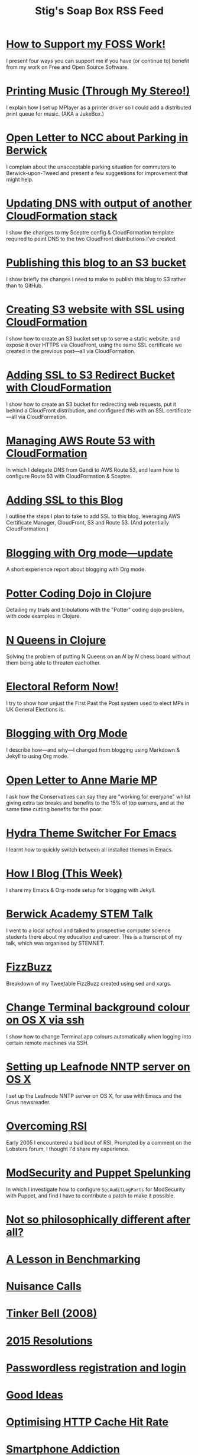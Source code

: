 #+title: Stig's Soap Box RSS Feed

* [[file:articles/2018/support-my-foss-work.org][How to Support my FOSS Work!]]
  :PROPERTIES:
  :ID:       29987677-96C6-4641-8F03-7194C230A41E
  :PUBDATE:  <2018-06-10 Sun 10:06>
  :END:

I present four ways you can support me if you have (or continue to)
benefit from my work on Free and Open Source Software.

* [[file:articles/2017/printing-music.org][Printing Music (Through My Stereo!)]]
  :PROPERTIES:
  :ID:       23DAA3D8-C613-4053-89FB-CAFAA5A99D92
  :PUBDATE:  <2018-06-10 Sun 10:06>
  :END:

I explain how I set up MPlayer as a printer driver so I could add a
distributed print queue for music. (AKA a JukeBox.)

* [[file:articles/2017/parking-in-berwick-upon-tweed.org][Open Letter to NCC about Parking in Berwick]]
  :PROPERTIES:
  :ID:       250ACA40-55BB-4776-AC17-6BBD8FAF680E
  :PUBDATE:  <2018-06-10 Sun 10:06>
  :END:

I complain about the unacceptable parking situation for commuters to
Berwick-upon-Tweed and present a few suggestions for improvement that
might help.

* [[file:articles/2017/dns-cloudformation-importvalue.org][Updating DNS with output of another CloudFormation stack]]
  :PROPERTIES:
  :ID:       ABE4DBDD-E616-4007-AB8E-95B57401F3DE
  :PUBDATE:  <2018-06-10 Sun 10:06>
  :END:

I show the changes to my Sceptre config & CloudFormation template
required to point DNS to the two CloudFront distributions I've
created.

* [[file:articles/2017/publishing-this-blog-to-s3.org][Publishing this blog to an S3 bucket]]
  :PROPERTIES:
  :ID:       FFF59483-0878-47DE-9F8B-74C59DEA80C6
  :PUBDATE:  <2018-06-10 Sun 10:06>
  :END:

I show briefly the changes I need to make to publish this blog to S3
rather than to GitHub.

* [[file:articles/2017/s3-website-with-https-using-cloudformation.org][Creating S3 website with SSL using CloudFormation]]
  :PROPERTIES:
  :ID:       A258B736-4812-419E-AB40-B6EDBC5E0B98
  :PUBDATE:  <2018-06-10 Sun 10:06>
  :END:

I show how to create an S3 bucket set up to serve a static website,
and expose it over HTTPS via CloudFront, using the same SSL
certificate we created in the previous post---all via CloudFormation.

* [[file:articles/2017/ssl-enabled-s3-redirects-with-cloudformation.org][Adding SSL to S3 Redirect Bucket with CloudFormation]]
  :PROPERTIES:
  :ID:       C0C5DF2D-95E3-4BB5-8EFF-0A7ADE159B26
  :PUBDATE:  <2018-06-10 Sun 10:06>
  :END:

I show how to create an S3 bucket for redirecting web requests, put it
behind a CloudFront distribution, and configured /this/ with an SSL
certificate---all via CloudFormation.

* [[file:articles/2017/route-53-cloudformation.org][Managing AWS Route 53 with CloudFormation]]
  :PROPERTIES:
  :ID:       01F5F070-94F2-4345-8638-9FB90076BFC4
  :PUBDATE:  <2018-06-10 Sun 10:06>
  :END:

In which I delegate DNS from Gandi to AWS Route 53, and learn how to
configure Route 53 with CloudFormation & Sceptre.

* [[file:articles/2017/adding-ssl.org][Adding SSL to this Blog]]
  :PROPERTIES:
  :ID:       4384CD3C-072C-4470-96E2-2D673A2C12A8
  :PUBDATE:  <2018-06-10 Sun 10:06>
  :END:

I outline the steps I plan to take to add SSL to this blog, leveraging
AWS Certificate Manager, CloudFront, S3 and Route 53. (And potentially
CloudFormation.)

* [[file:articles/2017/blogging-with-org-mode-update.org][Blogging with Org mode---update]]
  :PROPERTIES:
  :ID:       AC6DCFB0-68C9-4CF1-982A-9883F9BF25D5
  :PUBDATE:  <2018-06-10 Sun 10:06>
  :END:

A short experience report about blogging with Org mode.

* [[file:articles/2017/potter-coding-dojo.org][Potter Coding Dojo in Clojure]]
  :PROPERTIES:
  :ID:       F177EC12-6F87-4684-8CEB-7384E7ABC2F6
  :PUBDATE:  <2018-06-10 Sun 10:06>
  :END:

Detailing my trials and tribulations with the "Potter" coding dojo
problem, with code examples in Clojure.

* [[file:articles/2017/n-queens.org][N Queens in Clojure]]
  :PROPERTIES:
  :ID:       3F68C271-D81F-4174-B209-9CFD6D3B2D4A
  :PUBDATE:  <2018-06-10 Sun 10:06>
  :END:

Solving the problem of putting N Queens on an /N/ by /N/ chess board
without them being able to threaten eachother.

* [[file:articles/2017/electoral-reform-now.org][Electoral Reform Now!]]
  :PROPERTIES:
  :ID:       7D70579C-408C-46A4-96B3-BC1889A48AB5
  :PUBDATE:  <2018-06-10 Sun 10:06>
  :END:

I try to show how unjust the First Past the Post system used to elect
MPs in UK General Elections is.

* [[file:articles/2017/blogging-with-org-mode.org][Blogging with Org Mode]]
  :PROPERTIES:
  :ID:       0F3E81A7-4A9F-4EF9-9365-F367E40EE12B
  :PUBDATE:  <2018-06-10 Sun 10:06>
  :END:

I describe how---and why---I changed from blogging using Markdown &
Jekyll to using Org mode.

* [[file:articles/2017/open-letter-to-anne-marie-mp.org][Open Letter to Anne Marie MP]]
  :PROPERTIES:
  :ID:       3D6D9AE5-BCA3-4C0D-A7C8-0CED24CCFDA6
  :PUBDATE:  <2018-06-10 Sun 10:06>
  :END:

I ask how the Conservatives can say they are "working for everyone"
whilst giving extra tax breaks and benefits to the 15% of top earners,
and at the same time cutting benefits for the poor.

* [[file:articles/2017/hydra-theme-switcher.org][Hydra Theme Switcher For Emacs]]
  :PROPERTIES:
  :ID:       27EF1161-F3FC-4D2F-B85B-7FDBD1F09B60
  :PUBDATE:  <2018-06-10 Sun 10:06>
  :END:

I learnt how to quickly switch between all installed themes in Emacs.

* [[file:articles/2016/how-i-blog-this-week.org][How I Blog (This Week)]]
  :PROPERTIES:
  :ID:       6A2AFE00-16CC-4CFB-A1AA-34B28DC883FD
  :PUBDATE:  <2018-06-10 Sun 10:06>
  :END:

I share my Emacs & Org-mode setup for blogging with Jekyll.

* [[file:articles/2016/berwick-academy-stem-talk.org][Berwick Academy STEM Talk]]
  :PROPERTIES:
  :ID:       B08A726B-EF5D-4E1F-8B4C-89C045EFB588
  :PUBDATE:  <2018-06-10 Sun 10:06>
  :END:

I went to a local school and talked to prospective computer science
students there about my education and career. This is a transcript of
my talk, which was organised by STEMNET.

* [[file:articles/2016/fizzbuzz.org][FizzBuzz]]
  :PROPERTIES:
  :ID:       86DDEF21-E7E0-430F-8318-654AAA576DFC
  :PUBDATE:  <2018-06-10 Sun 10:06>
  :END:

Breakdown of my Tweetable FizzBuzz created using sed and xargs.

* [[file:articles/2016/change-terminal-colour-ssh-os-x.org][Change Terminal background colour on OS X via ssh]]
  :PROPERTIES:
  :ID:       3D7B93B2-82C7-48DD-9B77-18F4A57C3615
  :PUBDATE:  <2018-06-10 Sun 10:06>
  :END:

I show how to change Terminal.app colours automatically when logging
into certain remote machines via SSH.

* [[file:articles/2016/leafnode-nntp-os-x.org][Setting up Leafnode NNTP server on OS X]]
  :PROPERTIES:
  :ID:       B19EFF54-718F-4D40-9C30-712022293AAF
  :PUBDATE:  <2018-06-10 Sun 10:06>
  :END:

I set up the Leafnode NNTP server on OS X, for use with Emacs and the
Gnus newsreader.

* [[file:articles/2016/overcoming-rsi.org][Overcoming RSI]]
  :PROPERTIES:
  :ID:       F443CABE-B2F1-415E-98F9-563B18B898E5
  :PUBDATE:  <2018-06-10 Sun 10:06>
  :END:

Early 2005 I encountered a bad bout of RSI. Prompted by a comment on
the Lobsters forum, I thought I'd share my experience.

* [[file:articles/2016/modsec-and-puppet.org][ModSecurity and Puppet Spelunking]]
  :PROPERTIES:
  :ID:       9FE1792D-F070-4777-96CC-AB4A58B0B2B6
  :PUBDATE:  <2018-06-10 Sun 10:06>
  :END:

In which I investigate how to configure =SecAuditLogParts= for
ModSecurity with Puppet, and find I have to contribute a patch to make
it possible.

* [[file:articles/2015/response-to-haskell-lisp-philosophical-differences.org][Not so philosophically different after all?]]
  :PROPERTIES:
  :ID:       D05D7667-C168-426F-98AE-3ECFB8A7E0C7
  :PUBDATE:  <2018-06-10 Sun 10:06>
  :END:
* [[file:articles/2015/benchmarking.org][A Lesson in Benchmarking]]
  :PROPERTIES:
  :ID:       F2506917-A5DD-4AB3-9E0F-8E0F923C70A1
  :PUBDATE:  <2018-06-10 Sun 10:06>
  :END:
* [[file:articles/2015/nuisance-calls.org][Nuisance Calls]]
  :PROPERTIES:
  :ID:       7798CC65-1A97-4B62-87B6-B7CD97A030FA
  :PUBDATE:  <2018-06-10 Sun 10:06>
  :END:
* [[file:articles/2015/tinkerbell.org][Tinker Bell (2008)]]
  :PROPERTIES:
  :ID:       91BAE2AB-BD01-4F33-9A46-8265D7FCBFD2
  :PUBDATE:  <2018-06-10 Sun 10:06>
  :END:
* [[file:articles/2015/resolutions.org][2015 Resolutions]]
  :PROPERTIES:
  :ID:       516107CC-9A9D-4AEB-A454-9E48AF4BB495
  :PUBDATE:  <2018-06-10 Sun 10:06>
  :END:
* [[file:articles/2014/passwordless-registration-and-login.org][Passwordless registration and login]]
  :PROPERTIES:
  :ID:       3EB7669F-548E-4C57-B303-5D658B4A3E21
  :PUBDATE:  <2018-06-10 Sun 10:06>
  :END:
* [[file:articles/2014/good-ideas.org][Good Ideas]]
  :PROPERTIES:
  :ID:       063B6C6D-C4BE-4657-ACDF-9B60693A53B3
  :PUBDATE:  <2018-06-10 Sun 10:06>
  :END:
* [[file:articles/2014/optimising-http-cache-hit-rate.org][Optimising HTTP Cache Hit Rate]]
  :PROPERTIES:
  :ID:       BC8CEFFB-AC55-4016-A6C2-467F3D0F1C88
  :PUBDATE:  <2018-06-10 Sun 10:06>
  :END:
* [[file:articles/2014/smartphone-addiction.org][Smartphone Addiction]]
  :PROPERTIES:
  :ID:       76F0B110-2CD5-4849-A5F1-7FCEE086D5AE
  :PUBDATE:  <2018-06-10 Sun 10:06>
  :END:
* [[file:articles/2014/progress.org][Resolutions Progress]]
  :PROPERTIES:
  :ID:       0641FC5E-049B-41F3-8420-84C51CB19155
  :PUBDATE:  <2018-06-10 Sun 10:06>
  :END:
* [[file:articles/2014/toddlercalm.org][ToddlerCalm]]
  :PROPERTIES:
  :ID:       17EAF98C-B68A-4D7C-95A2-9B6653F35250
  :PUBDATE:  <2018-06-10 Sun 10:06>
  :END:
* [[file:articles/2014/eating-right.org][Losing weight by eating right]]
  :PROPERTIES:
  :ID:       F232C7D6-C5F6-47A1-94F9-0073BBC5FD0C
  :PUBDATE:  <2018-06-10 Sun 10:06>
  :END:
* [[file:articles/2014/spray-example.org][Spray Example]]
  :PROPERTIES:
  :ID:       3AD18C4F-EA9D-4C4B-88E6-64CB6A97CC85
  :PUBDATE:  <2018-06-10 Sun 10:06>
  :END:
* [[file:articles/2014/delighting-users-with-sbjson-4.org][Delighting your users with SBJson 4]]
  :PROPERTIES:
  :ID:       6F0A17B7-A1D2-4BCC-A247-EBC350B506CC
  :PUBDATE:  <2018-06-10 Sun 10:06>
  :END:
* [[file:articles/2014/learning-clojure.org][Learning Clojure by Solving Euler Problems]]
  :PROPERTIES:
  :ID:       B7F8A4C4-4EF7-46CE-AA0F-2AA1D0FB9229
  :PUBDATE:  <2018-06-10 Sun 10:06>
  :END:
* [[file:articles/2014/resolutions.org][Resolutions]]
  :PROPERTIES:
  :ID:       FE3D3D33-529A-4791-9295-F372B2804038
  :PUBDATE:  <2018-06-10 Sun 10:06>
  :END:
* [[file:articles/2013/consolidating-iphoto-libraries.org][Consolidating and de-duplicating iPhoto libraries]]
  :PROPERTIES:
  :ID:       60787678-AB9E-42C4-9CCF-2B5B30C3EA45
  :PUBDATE:  <2018-06-10 Sun 10:06>
  :END:
* [[file:articles/2013/spray-routing-error-handling.org][Spray Routing Error Handling]]
  :PROPERTIES:
  :ID:       C42AEC4E-0C44-4675-B59C-2AA73490C8A5
  :PUBDATE:  <2018-06-10 Sun 10:06>
  :END:
* [[file:articles/2013/scala-slick-postgresql-unit-tests.org][Scala, Slick & PostgreSQL Unit Tests]]
  :PROPERTIES:
  :ID:       D03C730B-4AEC-4803-9C88-C3F68D576076
  :PUBDATE:  <2018-06-10 Sun 10:06>
  :END:
* [[file:articles/2013/re-designing-for-readers.org][Re-designing for readers]]
  :PROPERTIES:
  :ID:       3A681F05-0754-467F-8979-BCFBB5943141
  :PUBDATE:  <2018-06-10 Sun 10:06>
  :END:
* [[file:articles/2013/scalatest-with-akka.org][Using ScalaTest with Akka]]
  :PROPERTIES:
  :ID:       9B9957FC-4157-4324-B7B1-FDD9C1E13506
  :PUBDATE:  <2018-06-10 Sun 10:06>
  :END:
* [[file:articles/2013/injecting-akka-testprobe.org][Injecting Akka's TestProbe in place of child actors]]
  :PROPERTIES:
  :ID:       9956951F-EF55-4383-91F5-EA3123A7CACD
  :PUBDATE:  <2018-06-10 Sun 10:06>
  :END:
* [[file:articles/2013/dairy-free-bread-pudding.org][Dairy-free bread and "butter" pudding]]
  :PROPERTIES:
  :ID:       AF776EC7-2170-423B-B1A5-D8B79845FE44
  :PUBDATE:  <2018-06-10 Sun 10:06>
  :END:
* [[file:articles/2013/backing-up-photos-online.org][Backing Up Photos Online]]
  :PROPERTIES:
  :ID:       EC84204E-D7BF-43A3-B4D0-AE49837DD927
  :PUBDATE:  <2018-06-10 Sun 10:06>
  :END:
* [[file:articles/2013/what-now-for-sbjson.org][What now for SBJson?]]
  :PROPERTIES:
  :ID:       85F697BE-26AC-4F0E-BDE5-E5137CEDAE6E
  :PUBDATE:  <2018-06-10 Sun 10:06>
  :END:
* [[file:articles/2013/real-custom-rank-keys.org][Real custom rank keys]]
  :PROPERTIES:
  :ID:       FB0C2E71-FE6C-4402-B081-C6421FBBA07F
  :PUBDATE:  <2018-06-10 Sun 10:06>
  :END:
* [[file:articles/2010/little-brother.org][Little Brother]]
  :PROPERTIES:
  :ID:       A87289B2-50E5-4E43-8BF6-1318B23D4FAC
  :PUBDATE:  <2018-06-10 Sun 10:06>
  :END:
* [[file:articles/2008/resizable-grid-of-calayers.org][Creating a resizable grid of CALayers]]
  :PROPERTIES:
  :ID:       3810BA76-2EC8-4AA8-B813-A48D0C1F79A2
  :PUBDATE:  <2018-06-10 Sun 10:06>
  :END:
* [[file:articles/2008/saw-25-percent-faster.org][Saw 25% faster!]]
  :PROPERTIES:
  :ID:       9220CC6A-2CF3-47E9-8F65-2A8768CAE1F4
  :PUBDATE:  <2018-06-10 Sun 10:06>
  :END:
* [[file:articles/2008/objective-c-syntax-sugar-wish-list.org][Objective-C syntax sugar wish list]]
  :PROPERTIES:
  :ID:       58110298-DE15-4B38-823C-F31CECCECBDB
  :PUBDATE:  <2018-06-10 Sun 10:06>
  :END:
* [[file:articles/2008/objective-c-feature-request.org][Objective-C Feature Request]]
  :PROPERTIES:
  :ID:       1624F6A6-4B82-4C80-907D-225406531A66
  :PUBDATE:  <2018-06-10 Sun 10:06>
  :END:
* [[file:articles/2008/avenue-que.org][Avenue Que?]]
  :PROPERTIES:
  :ID:       71B4BD1E-524B-4648-94B7-80D00497E932
  :PUBDATE:  <2018-06-10 Sun 10:06>
  :END:
* [[file:articles/2008/introducing-statistics-for-objective-c.org][Introducing Statistics for Objective-C]]
  :PROPERTIES:
  :ID:       1EA94EB7-9508-485F-8F60-42D6004B1658
  :PUBDATE:  <2018-06-10 Sun 10:06>
  :END:
* [[file:articles/2007/embedding-cocoa-frameworks.org][Embedding Cocoa Frameworks]]
  :PROPERTIES:
  :ID:       86E2A984-A171-415B-87DF-BB62EA8D1F57
  :PUBDATE:  <2018-06-10 Sun 10:06>
  :END:
* [[file:articles/2007/gpl-vs-bsd-license.org][Goodbye GPL, hello BSD?]]
  :PROPERTIES:
  :ID:       E12BD300-F4ED-44EA-B9E8-9CABB8DAC495
  :PUBDATE:  <2018-06-10 Sun 10:06>
  :END:
* [[file:articles/2007/game-tree-search.org][MiniMax and AlphaBeta Search]]
  :PROPERTIES:
  :ID:       5DFEC6EF-6809-44AF-B822-8AF258AF9E62
  :PUBDATE:  <2018-06-10 Sun 10:06>
  :END:
* [[file:articles/2007/no-smoking.org][No Smoking]]
  :PROPERTIES:
  :ID:       5ED57BB1-DE57-4CDB-8BC1-F4B72B442F0A
  :PUBDATE:  <2018-06-10 Sun 10:06>
  :END:
* [[file:articles/2007/the-orient-express.org][The Orient Express]]
  :PROPERTIES:
  :ID:       88345EE8-51EE-46E9-BB5F-737B96C1A9D4
  :PUBDATE:  <2018-06-10 Sun 10:06>
  :END:
* [[file:articles/2007/piping-to-sh.org][Piping to sh -]]
  :PROPERTIES:
  :ID:       3F15E2F2-CA0B-4D7D-8904-64ACD285F775
  :PUBDATE:  <2018-06-10 Sun 10:06>
  :END:
* [[file:articles/2007/renaming-lots-of-files.org][Renaming lots of files]]
  :PROPERTIES:
  :ID:       65CAF789-91C4-4F07-A21B-BCD6EA3B969E
  :PUBDATE:  <2018-06-10 Sun 10:06>
  :END:
* [[file:articles/2007/can-of-worms.org][A Can of Worms]]
  :PROPERTIES:
  :ID:       ADC28E93-B507-4C39-8D58-536542E8F179
  :PUBDATE:  <2018-06-10 Sun 10:06>
  :END:
* [[file:articles/2007/well-done-is.org][Well done is]]
  :PROPERTIES:
  :ID:       5E85F929-05DD-44D9-B115-5D3CF135CBDB
  :PUBDATE:  <2018-06-10 Sun 10:06>
  :END:
* [[file:articles/2007/quiet-please.org][Quiet Please]]
  :PROPERTIES:
  :ID:       88DEC349-50C2-40AB-B84C-70524C010B21
  :PUBDATE:  <2018-06-10 Sun 10:06>
  :END:
* [[file:articles/2007/citylink-is-teh-suck.org][CityLink is teh suck!]]
  :PROPERTIES:
  :ID:       884DF180-E542-4130-871F-0F912AFC6CAA
  :PUBDATE:  <2018-06-10 Sun 10:06>
  :END:
* [[file:articles/2007/rice-instruction-craziness.org][Rice instruction craziness]]
  :PROPERTIES:
  :ID:       EF3602A7-AB77-4B16-A537-B4DFBCEC8437
  :PUBDATE:  <2018-06-10 Sun 10:06>
  :END:
* [[file:articles/2006/abandon-all-hope-the-terrorists-and-retailers-have-won.org][Abandon all hope]]
  :PROPERTIES:
  :ID:       553A3AA4-A75F-421B-BC05-D68184C2346A
  :PUBDATE:  <2018-06-10 Sun 10:06>
  :END:
* [[file:articles/2006/bad-typesetting.org][Bad Typesetting]]
  :PROPERTIES:
  :ID:       F0E013AC-283F-4687-986C-AA75485D4E94
  :PUBDATE:  <2018-06-10 Sun 10:06>
  :END:
* [[file:articles/2006/playing-at-the-edge-of-ai.org][Playing at the Edge of AI]]
  :PROPERTIES:
  :ID:       87AAF3D9-E894-403A-A020-DB17960AC362
  :PUBDATE:  <2018-06-10 Sun 10:06>
  :END:
* [[file:articles/2006/generating-bar-charts-with-sql.org][Generating Bar Charts with SQL]]
  :PROPERTIES:
  :ID:       1C0535C1-3E3B-4552-8B95-4486DB9E5285
  :PUBDATE:  <2018-06-10 Sun 10:06>
  :END:
* [[file:articles/2006/a-lesson-in-testing.org][A lesson in testing]]
  :PROPERTIES:
  :ID:       1BB717E9-C533-4D8E-9FA3-EDB65C27D787
  :PUBDATE:  <2018-06-10 Sun 10:06>
  :END:
* [[file:articles/2006/internet-on-the-south-pole.org][Internet on the South Pole]]
  :PROPERTIES:
  :ID:       51704AC2-1946-4032-ADF3-FAE213F8D1A5
  :PUBDATE:  <2018-06-10 Sun 10:06>
  :END:
* [[file:articles/2006/hippies.org][Hippies]]
  :PROPERTIES:
  :ID:       1E1D9C27-D158-49D8-A7C8-627AEC354F1A
  :PUBDATE:  <2018-06-10 Sun 10:06>
  :END:
* [[file:articles/2006/rise-of-the-machine.org][Rise of the Machine]]
  :PROPERTIES:
  :ID:       25BE3F49-7477-4707-895F-84B418B0A442
  :PUBDATE:  <2018-06-10 Sun 10:06>
  :END:
* [[file:articles/2006/in-sewer-ants.org][In-sewer Ants]]
  :PROPERTIES:
  :ID:       C2E76106-F690-48D5-B6FD-5A0BB8F0850A
  :PUBDATE:  <2018-06-10 Sun 10:06>
  :END:
* [[file:articles/2006/regular-expressions.org][Regular Expressions]]
  :PROPERTIES:
  :ID:       D7A70034-2020-49D5-911A-3179B8C99AF6
  :PUBDATE:  <2018-06-10 Sun 10:06>
  :END:
* [[file:articles/2006/connected.org][Connected!]]
  :PROPERTIES:
  :ID:       B0A7BA90-5202-4A28-96BD-0AE20CCDAE0A
  :PUBDATE:  <2018-06-10 Sun 10:06>
  :END:
* [[file:articles/2006/moving-in.org][Moving in]]
  :PROPERTIES:
  :ID:       C17926FD-3508-47D8-B269-F4B23D80797E
  :PUBDATE:  <2018-06-10 Sun 10:06>
  :END:
* [[file:articles/2006/moving-in-party.org][Moving-in Party]]
  :PROPERTIES:
  :ID:       53F2BDD8-1C28-418D-832A-0EE32DDE2350
  :PUBDATE:  <2018-06-10 Sun 10:06>
  :END:
* [[file:articles/2006/what-i-want-for-my-birthday.org][What I want for my Birthday]]
  :PROPERTIES:
  :ID:       29EB96E9-D238-4B12-9A5D-1835372A8870
  :PUBDATE:  <2018-06-10 Sun 10:06>
  :END:
* [[file:articles/2006/perpetual-mid-season.org][Perpetual mid-season]]
  :PROPERTIES:
  :ID:       736BE71B-D79D-4AFE-A965-A9BE202A8EDF
  :PUBDATE:  <2018-06-10 Sun 10:06>
  :END:
* [[file:articles/2006/target-reached.org][Target Reached!]]
  :PROPERTIES:
  :ID:       2144D6DC-A181-42FC-B21F-12E9A6728BB1
  :PUBDATE:  <2018-06-10 Sun 10:06>
  :END:
* [[file:articles/2006/money-transfer.org][Money Transfer]]
  :PROPERTIES:
  :ID:       0345ED51-496D-4707-9B99-FC11F07DC3D3
  :PUBDATE:  <2018-06-10 Sun 10:06>
  :END:
* [[file:articles/2005/new-headphones.org][New Headphones]]
  :PROPERTIES:
  :ID:       45900226-A3D2-4B7E-B2EF-4175CA2DA171
  :PUBDATE:  <2018-06-10 Sun 10:06>
  :END:
* [[file:articles/2005/blade-trinity.org][Blade Trinity]]
  :PROPERTIES:
  :ID:       B73F3773-FC8E-4BED-A906-38DE4D70F81C
  :PUBDATE:  <2018-06-10 Sun 10:06>
  :END:
* [[file:articles/2005/untraditional-refactoring-technique.org][Untraditional Refactoring Technique]]
  :PROPERTIES:
  :ID:       700018FE-7FE3-4558-A34D-DF5AAE4E81DB
  :PUBDATE:  <2018-06-10 Sun 10:06>
  :END:
* [[file:articles/2005/connectivity-galore.org][Connectivity Galore]]
  :PROPERTIES:
  :ID:       362793EF-32F7-4F03-BF0D-1E0BD258505A
  :PUBDATE:  <2018-06-10 Sun 10:06>
  :END:
* [[file:articles/2005/attacks-on-london.org][Attacks on London]]
  :PROPERTIES:
  :ID:       1EA54C21-40A6-4478-9350-13D7F383216A
  :PUBDATE:  <2018-06-10 Sun 10:06>
  :END:
* [[file:articles/2005/test-driven-development.org][Test Driven Development]]
  :PROPERTIES:
  :ID:       497209DC-ECDA-4ACA-B2E0-201347ADDBFB
  :PUBDATE:  <2018-06-10 Sun 10:06>
  :END:
* [[file:articles/2004/water-please.org][Can I have some Water please?]]
  :PROPERTIES:
  :ID:       6B9CC89C-F0A4-403B-AF37-83FDFC6EAF15
  :PUBDATE:  <2018-06-10 Sun 10:06>
  :END:
* [[file:articles/2004/extreme-programming-explained.org][Extreme Programming Explained]]
  :PROPERTIES:
  :ID:       F7E88472-4061-4F68-A62E-5D301CD72A53
  :PUBDATE:  <2018-06-10 Sun 10:06>
  :END:
* [[file:articles/2004/down-oars.org][A fisherman puts down his oars]]
  :PROPERTIES:
  :ID:       89B7478A-5495-4FA6-B31D-AD5452E536B8
  :PUBDATE:  <2018-06-10 Sun 10:06>
  :END:
* [[file:articles/2004/chip-and-pin.org][Chip And Pin]]
  :PROPERTIES:
  :ID:       54E329C2-529C-46BA-8A16-CDA250FCEBCA
  :PUBDATE:  <2018-06-10 Sun 10:06>
  :END:
* [[file:articles/2004/banking-trouble.org][Co-operative Banking Trouble]]
  :PROPERTIES:
  :ID:       83702324-4622-4AD3-BD63-C584388A4B88
  :PUBDATE:  <2018-06-10 Sun 10:06>
  :END:
* [[file:articles/2002/heinlein.org][Heinlein's list of skills]]
  :PROPERTIES:
  :ID:       026C5DD5-72A7-41CB-B735-DEF16138CCCD
  :PUBDATE:  <2018-06-10 Sun 10:06>
  :END:
* [[file:articles/2002/blade-2.org][Blade 2]]
  :PROPERTIES:
  :ID:       0FF76C2A-5DB7-4738-9116-154DE048C13F
  :PUBDATE:  <2018-06-10 Sun 10:06>
  :END:
* [[file:articles/2001/dim-sum.org][First Dim Sum]]
  :PROPERTIES:
  :ID:       F6B0A314-EBCA-429B-88CD-07F8EBDCE30E
  :PUBDATE:  <2018-06-10 Sun 10:06>
  :END:
